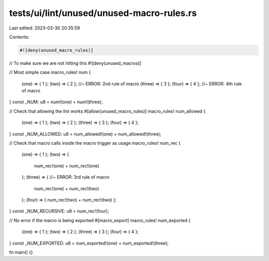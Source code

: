 tests/ui/lint/unused/unused-macro-rules.rs
==========================================

Last edited: 2023-03-30 20:35:59

Contents:

.. code-block:: rs

    #![deny(unused_macro_rules)]
// To make sure we are not hitting this
#![deny(unused_macros)]

// Most simple case
macro_rules! num {
    (one) => { 1 };
    (two) => { 2 }; //~ ERROR: 2nd rule of macro
    (three) => { 3 };
    (four) => { 4 }; //~ ERROR: 4th rule of macro
}
const _NUM: u8 = num!(one) + num!(three);

// Check that allowing the lint works
#[allow(unused_macro_rules)]
macro_rules! num_allowed {
    (one) => { 1 };
    (two) => { 2 };
    (three) => { 3 };
    (four) => { 4 };
}
const _NUM_ALLOWED: u8 = num_allowed!(one) + num_allowed!(three);

// Check that macro calls inside the macro trigger as usage
macro_rules! num_rec {
    (one) => { 1 };
    (two) => {
        num_rec!(one) + num_rec!(one)
    };
    (three) => { //~ ERROR: 3rd rule of macro
        num_rec!(one) + num_rec!(two)
    };
    (four) => { num_rec!(two) + num_rec!(two) };
}
const _NUM_RECURSIVE: u8 = num_rec!(four);

// No error if the macro is being exported
#[macro_export]
macro_rules! num_exported {
    (one) => { 1 };
    (two) => { 2 };
    (three) => { 3 };
    (four) => { 4 };
}
const _NUM_EXPORTED: u8 = num_exported!(one) + num_exported!(three);

fn main() {}



